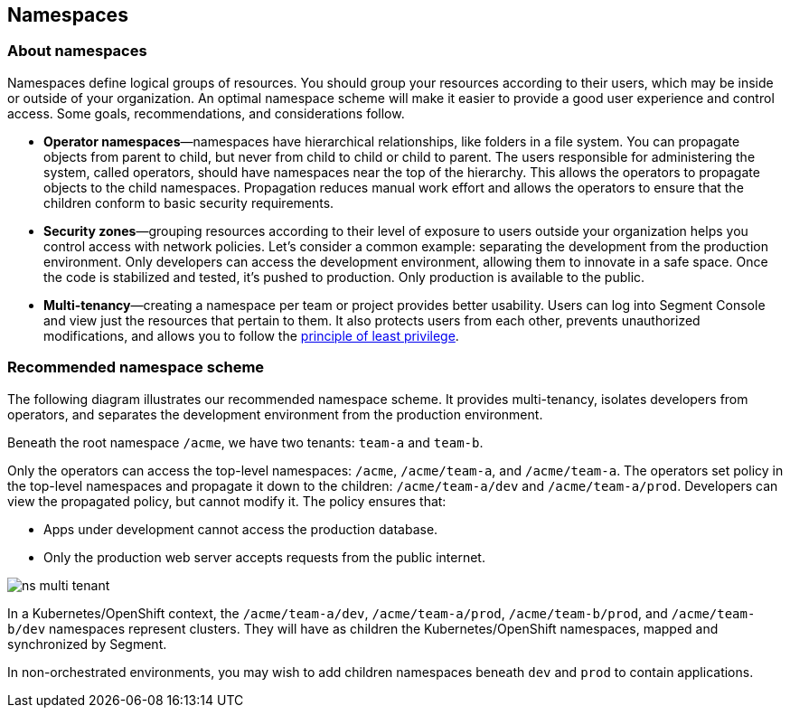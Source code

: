 // WE PULL THIS CONTENT FROM https://github.com/aporeto-inc/junon
// DO NOT EDIT THIS FILE.
// YOU MUST SUBMIT A PR AGAINST THE UPSTREAM REPO.
// THE UPSTREAM REPO IS CURRENTLY PRIVATE.

== Namespaces

=== About namespaces

Namespaces define logical groups of resources. You should group your
resources according to their users, which may be inside or outside of
your organization. An optimal namespace scheme will make it easier to
provide a good user experience and control access. Some goals,
recommendations, and considerations follow.

* *Operator namespaces*—namespaces have hierarchical relationships, like
folders in a file system. You can propagate objects from parent to
child, but never from child to child or child to parent. The users
responsible for administering the system, called operators, should have
namespaces near the top of the hierarchy. This allows the operators to
propagate objects to the child namespaces. Propagation reduces manual
work effort and allows the operators to ensure that the children conform
to basic security requirements.
* *Security zones*—grouping resources according to their level of
exposure to users outside your organization helps you control access
with network policies. Let’s consider a common example: separating the
development from the production environment. Only developers can access
the development environment, allowing them to innovate in a safe space.
Once the code is stabilized and tested, it’s pushed to production. Only
production is available to the public.
* *Multi-tenancy*—creating a namespace per team or project provides
better usability. Users can log into Segment Console and view just the
resources that pertain to them. It also protects users from each other,
prevents unauthorized modifications, and allows you to follow the
https://csrc.nist.gov/glossary/term/least_privilege[principle of least
privilege].

=== Recommended namespace scheme

The following diagram illustrates our recommended namespace scheme. It
provides multi-tenancy, isolates developers from operators, and
separates the development environment from the production environment.

Beneath the root namespace `/acme`, we have two tenants: `team-a` and
`team-b`.

Only the operators can access the top-level namespaces: `/acme`,
`/acme/team-a`, and `/acme/team-a`. The operators set policy in the
top-level namespaces and propagate it down to the children:
`/acme/team-a/dev` and `/acme/team-a/prod`. Developers can view the
propagated policy, but cannot modify it. The policy ensures that:

* Apps under development cannot access the production database.
* Only the production web server accepts requests from the public
internet.

image::ns-multi-tenant.png[]

In a Kubernetes/OpenShift context, the `/acme/team-a/dev`,
`/acme/team-a/prod`, `/acme/team-b/prod`, and `/acme/team-b/dev`
namespaces represent clusters. They will have as children the
Kubernetes/OpenShift namespaces, mapped and synchronized by Segment.

In non-orchestrated environments, you may wish to add children
namespaces beneath `dev` and `prod` to contain applications.
